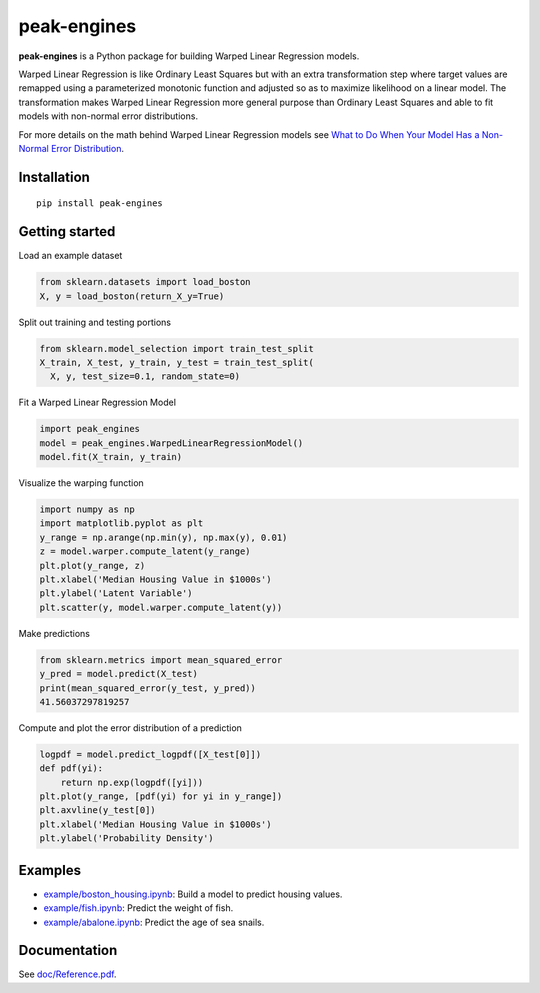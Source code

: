 peak-engines
============

**peak-engines** is a Python package for building Warped Linear
Regression models.

Warped Linear Regression is like Ordinary Least Squares but with an
extra transformation step where target values are remapped using a
parameterized monotonic function and adjusted so as to maximize
likelihood on a linear model. The transformation makes Warped Linear
Regression more general purpose than Ordinary Least Squares and able to
fit models with non-normal error distributions.

For more details on the math behind Warped Linear Regression models see
`What to Do When Your Model Has a Non-Normal Error
Distribution <https://medium.com/p/what-to-do-when-your-model-has-a-non-normal-error-distribution-f7c3862e475f?source=email-f55ad0a8217--writer.postDistributed&sk=f3d494b5f5a8b593f404e7af19a2fb37>`__.

Installation
------------

::

   pip install peak-engines

Getting started
---------------

Load an example dataset

.. code:: python

   from sklearn.datasets import load_boston
   X, y = load_boston(return_X_y=True)

Split out training and testing portions

.. code:: python

   from sklearn.model_selection import train_test_split
   X_train, X_test, y_train, y_test = train_test_split(
     X, y, test_size=0.1, random_state=0)

Fit a Warped Linear Regression Model

.. code:: python

   import peak_engines
   model = peak_engines.WarpedLinearRegressionModel()
   model.fit(X_train, y_train)

Visualize the warping function

.. code:: python

   import numpy as np
   import matplotlib.pyplot as plt
   y_range = np.arange(np.min(y), np.max(y), 0.01)
   z = model.warper.compute_latent(y_range)
   plt.plot(y_range, z)
   plt.xlabel('Median Housing Value in $1000s')
   plt.ylabel('Latent Variable')
   plt.scatter(y, model.warper.compute_latent(y))

.. figure:: https://github.com/rnburn/peak-engines/blob/master/images/getting_started_warp.png
   :alt: Warping Function

Make predictions

.. code:: python

   from sklearn.metrics import mean_squared_error
   y_pred = model.predict(X_test)
   print(mean_squared_error(y_test, y_pred))
   41.56037297819257

Compute and plot the error distribution of a prediction

.. code:: python

   logpdf = model.predict_logpdf([X_test[0]])
   def pdf(yi):
       return np.exp(logpdf([yi]))
   plt.plot(y_range, [pdf(yi) for yi in y_range])
   plt.axvline(y_test[0])
   plt.xlabel('Median Housing Value in $1000s')
   plt.ylabel('Probability Density')

.. figure:: https://github.com/rnburn/peak-engines/blob/master/images/getting_started_prediction_pdf.png
   :alt: Error Distribution

Examples
--------

-  `example/boston_housing.ipynb <https://github.com/rnburn/peak-engines/blob/master/example/boston_housing.ipynb>`__:
   Build a model to predict housing values.
-  `example/fish.ipynb <https://github.com/rnburn/peak-engines/blob/master/example/fish.ipynb>`__: Predict the weight of
   fish.
-  `example/abalone.ipynb <https://github.com/rnburn/peak-engines/blob/master/example/abalone.ipynb>`__: Predict the age of
   sea snails.

Documentation
-------------

See `doc/Reference.pdf <https://github.com/rnburn/peak-engines/blob/master/doc/Reference.pdf>`__.
